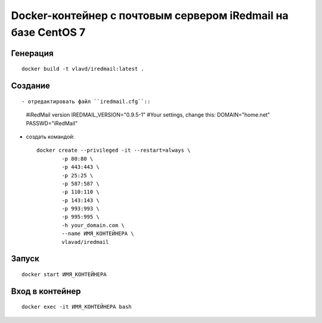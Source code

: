 Docker-контейнер с почтовым сервером iRedmail на базе CentOS 7
==============================================================

Генерация
---------
::

    docker build -t vlavd/iredmail:latest .

Создание
--------
::

- отредактировать файл ``iredmail.cfg``::

      #iRedMail version
      IREDMAIL_VERSION="0.9.5-1"
      #Your settings, change this:
      DOMAIN="home.net"
      PASSWD="iRedMail"

- создать командой::

      docker create --privileged -it --restart=always \
              -p 80:80 \
              -p 443:443 \
              -p 25:25 \
              -p 587:587 \
              -p 110:110 \
              -p 143:143 \
              -p 993:993 \
              -p 995:995 \
              -h your_domain.com \
              --name ИМЯ_КОНТЕЙНЕРА \
              vlavad/iredmail
Запуск
------
::

  docker start ИМЯ_КОНТЕЙНЕРА

Вход в контейнер
----------------
::

  docker exec -it ИМЯ_КОНТЕЙНЕРА bash

